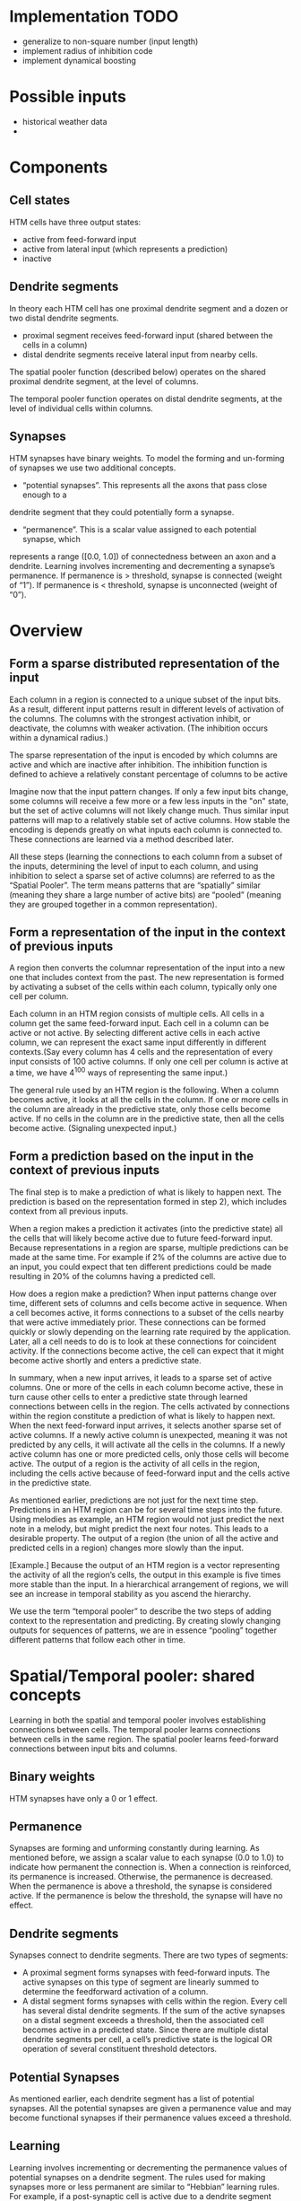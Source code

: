 # notes.org
# notes about numenta HTM

* Implementation TODO
  + generalize to non-square number (input length)
  + implement radius of inhibition code
  + implement dynamical boosting


* Possible inputs
  + historical weather data
  +     


* Components
** Cell states
   HTM cells have three output states:
   + active from feed-forward input
   + active from lateral input (which represents a prediction)
   + inactive

** Dendrite segments
   In theory each HTM cell has one proximal dendrite segment and a dozen or two distal
   dendrite segments.
   + proximal segment receives feed-forward input (shared between the cells in a column)
   + distal dendrite segments receive lateral input from nearby cells.
     
   The spatial pooler function (described below) operates on the shared proximal dendrite
   segment, at the level of columns.
   
   The temporal pooler function operates on distal dendrite segments, at the level of
   individual cells within columns.

** Synapses
   HTM synapses have binary weights. To model the forming and un-forming of synapses we
   use two additional concepts.
   
   + “potential synapses”. This represents all the axons that pass close enough to a
   dendrite segment that they could potentially form a synapse.
   
   + “permanence”. This is a scalar value assigned to each potential synapse, which 
   represents a range ([0.0, 1.0]) of connectedness between an axon and a dendrite.
   Learning involves incrementing and decrementing a synapse’s permanence.
   If permanence is > threshold, synapse is connected (weight of “1”).
   If permanence is < threshold, synapse is unconnected (weight of “0”).


* Overview
** Form a sparse distributed representation of the input
   Each column in a region is connected to a unique subset of the input bits. As a result,
   different input patterns result in different levels of activation of the columns. The
   columns with the strongest activation inhibit, or deactivate, the columns with weaker
   activation. (The inhibition occurs within a dynamical radius.)

   The sparse representation of the input is encoded by which columns are active and which
   are inactive after inhibition. The inhibition function is defined to achieve a
   relatively constant percentage of columns to be active

   Imagine now that the input pattern changes. If only a few input bits change, some
   columns will receive a few more or a few less inputs in the "on" state, but the set of
   active columns will not likely change much. Thus similar input patterns will map to a
   relatively stable set of active columns. How stable the encoding is depends greatly on
   what inputs each column is connected to. These connections are learned via a method
   described later.

   All these steps (learning the connections to each column from a subset of the inputs,
   determining the level of input to each column, and using inhibition to select a sparse
   set of active columns) are referred to as the “Spatial Pooler”. The term means patterns
   that are “spatially” similar (meaning they share a large number of active bits) are
   “pooled” (meaning they are grouped together in a common representation).

** Form a representation of the input in the context of previous inputs
   A region then converts the columnar representation of the input into a new one that
   includes context from the past. The new representation is formed by activating a subset
   of the cells within each column, typically only one cell per column.
   
   Each column in an HTM region consists of multiple cells. All cells in a column get the
   same feed-forward input. Each cell in a column can be active or not active. By
   selecting different active cells in each active column, we can represent the exact same
   input differently in different contexts.(Say every column has 4 cells and the
   representation of every input consists of 100 active columns. If only one cell per
   column is active at a time, we have 4^100 ways of representing the same input.)
   
   The general rule used by an HTM region is the following. When a column becomes active,
   it looks at all the cells in the column. If one or more cells in the column are already
   in the predictive state, only those cells become active. If no cells in the column are
   in the predictive state, then all the cells become active. (Signaling unexpected
   input.)

** Form a prediction based on the input in the context of previous inputs
   The final step is to make a prediction of what is likely to happen next.  The
   prediction is based on the representation formed in step 2), which includes context
   from all previous inputs.
   
   When a region makes a prediction it activates (into the predictive state) all the cells
   that will likely become active due to future feed-forward input. Because
   representations in a region are sparse, multiple predictions can be made at the same
   time. For example if 2% of the columns are active due to an input, you could expect
   that ten different predictions could be made resulting in 20% of the columns having a
   predicted cell.

   How does a region make a prediction? When input patterns change over time, different
   sets of columns and cells become active in sequence. When a cell becomes active, it
   forms connections to a subset of the cells nearby that were active immediately
   prior. These connections can be formed quickly or slowly depending on the learning rate
   required by the application. Later, all a cell needs to do is to look at these
   connections for coincident activity. If the connections become active, the cell can
   expect that it might become active shortly and enters a predictive state.
   
   In summary, when a new input arrives, it leads to a sparse set of active columns.  One
   or more of the cells in each column become active, these in turn cause other cells to
   enter a predictive state through learned connections between cells in the region. The
   cells activated by connections within the region constitute a prediction of what is
   likely to happen next. When the next feed-forward input arrives, it selects another
   sparse set of active columns. If a newly active column is unexpected, meaning it was
   not predicted by any cells, it will activate all the cells in the columns.  If a newly
   active column has one or more predicted cells, only those cells will become active. The
   output of a region is the activity of all cells in the region, including the cells
   active because of feed-forward input and the cells active in the predictive state.
   
   As mentioned earlier, predictions are not just for the next time step. Predictions in
   an HTM region can be for several time steps into the future. Using melodies as example,
   an HTM region would not just predict the next note in a melody, but might predict the
   next four notes. This leads to a desirable property. The output of a region (the union
   of all the active and predicted cells in a region) changes more slowly than the input.

   [Example.] Because the output of an HTM region is a vector representing the activity of
   all the region’s cells, the output in this example is five times more stable than the
   input. In a hierarchical arrangement of regions, we will see an increase in temporal
   stability as you ascend the hierarchy.

   We use the term “temporal pooler” to describe the two steps of adding context to the
   representation and predicting. By creating slowly changing outputs for sequences of
   patterns, we are in essence “pooling” together different patterns that follow each
   other in time.


* Spatial/Temporal pooler: shared concepts
  Learning in both the spatial and temporal pooler involves establishing connections
  between cells. The temporal pooler learns connections between cells in the same
  region. The spatial pooler learns feed-forward connections between input bits and
  columns.

** Binary weights
   HTM synapses have only a 0 or 1 effect.

** Permanence
   Synapses are forming and unforming constantly during learning. As mentioned before, we
   assign a scalar value to each synapse (0.0 to 1.0) to indicate how permanent the
   connection is. When a connection is reinforced, its permanence is increased. Otherwise,
   the permanence is decreased. When the permanence is above a threshold, the synapse is
   considered active. If the permanence is below the threshold, the synapse will have no
   effect.

** Dendrite segments
   Synapses connect to dendrite segments. There are two types of segments:
   + A proximal segment forms synapses with feed-forward inputs. The active synapses on
     this type of segment are linearly summed to determine the feedforward activation of a
     column.
   + A distal segment forms synapses with cells within the region. Every cell has several
     distal dendrite segments. If the sum of the active synapses on a distal segment
     exceeds a threshold, then the associated cell becomes active in a predicted
     state. Since there are multiple distal dendrite segments per cell, a cell’s
     predictive state is the logical OR operation of several constituent threshold
     detectors.

** Potential Synapses
   As mentioned earlier, each dendrite segment has a list of potential synapses. All the
   potential synapses are given a permanence value and may become functional synapses if
   their permanence values exceed a threshold.
   
** Learning
   Learning involves incrementing or decrementing the permanence values of potential
   synapses on a dendrite segment. The rules used for making synapses more or less
   permanent are similar to “Hebbian” learning rules. For example, if a post-synaptic cell
   is active due to a dendrite segment receiving input above its threshold, then the
   permanence values of the synapses on that segment are modified. Synapses that are
   active, and therefore contributed to the cell being active, have their permanence
   increased. Synapses that are inactive, and therefore did not contribute, have their
   permanence decreased. The exact conditions under which synapse permanence values are
   updated differ in the spatial and temporal pooler.

   
* Spatial pooler concepts
  The most fundamental function of the spatial pooler is to convert a region’s input into
  a sparse pattern. The mechanism used to learn sequences and make predictions requires
  starting with sparse distributed patterns.
  
  There are several overlapping goals for the spatial pooler, which determine how the
  spatial pooler operates and learns:
  
** Use all columns
   One objective is to make sure all the columns learn to represent something useful
   regardless of how many columns you have. We don’t want columns that are never
   active. To prevent this from happening, we keep track of how often a column is active
   relative to its neighbors. If the relative activity of a column is too low, it boosts
   its input activity level until it starts to be part of the winning set of columns. In
   essence, all columns are competing with their neighbors to represent input patterns.

** Maintain desired density
   A region needs to form a sparse representation of its inputs. Columns with the most
   input inhibit their neighbors. There is a radius of inhibition which is proportional to
   the size of the receptive fields of the columns (and therefore can range from small to
   the size of the entire region). Within the radius of inhibition, we allow only a
   percentage of the columns with the most active input to be “winners”. The remainders of
   the columns are disabled. (A “radius” of inhibition implies a 2D arrangement of
   columns, but the concept can be adapted to other topologies.)

** Avoid trivial patterns
   We want all our columns to represent non-trivial patterns in the input. This goal
   can be achieved by setting a minimum threshold of input for the column to be active.
   For example, if we set the threshold to 50, it means that a column must have a least
   50 active synapses on its dendrite segment to be active, guaranteeing a certain level
   of complexity to the pattern it represents.

** Avoid extra connections
   If we aren’t careful, a column could form a large number of valid synapses. It would
   then respond strongly to many different unrelated input patterns. Different subsets of
   the synapses would respond to different patterns. To avoid this problem, we decrement
   the permanence value of any synapse that isn’t currently contributing to a winning
   column. By making sure non-contributing synapses are sufficiently penalized, we
   guarantee a column represents a limited number input patterns, sometimes only one.

** Self adjusting receptive fields
   We want our HTM regions to exhibit the flexibility that brains exhibit through
   neuroplasticity. If we allocate x columns to a region, it should learn how to best use
   that number of columns. If the input statistics change, the columns should change to
   best represent the new reality.

** Summary of goals
   In short, the designer of an HTM should be able to allocate any resources to a region
   and the region should do the best job it can of representing the input based on the
   available columns and input statistics.

   The general rule is that with more columns in a region, each column will represent
   larger and more detailed patterns in the input. Typically the columns also will be
   active less often, yet we will maintain a relative constant sparsity level. No new
   learning rules are required to achieve this highly desirable goal. By boosting inactive
   columns, inhibiting neighboring columns to maintain constant sparsity, establishing
   minimal thresholds for input, maintaining a large pool of potential synapses, and
   adding and forgetting synapses based on their contribution, the ensemble of columns
   will dynamically configure to achieve the desired effect.

   
* Spatial pooler details
  1. Start with an input consisting of a fixed number of bits. These bits might represent
     sensory data or they might come from another region lower in the hierarchy.
  
  2. Assign a fixed number of columns to the region receiving this input. Each column has
     an associated dendrite segment. Each dendrite segment has a set of potential synapses
     representing a subset of the input bits. Each potential synapse has a permanence
     value. Based on their permanence values, some of the potential synapses will be
     valid.
  
  3. For any given input, determine how many valid synapses on each column are connected
     to active input bits.
  
  4. The number of active synapses is multiplied by a “boosting” factor which is
     dynamically determined by how often a column is active relative to its neighbors.
  
  5. The columns with the highest activations after boosting disable all but a fixed
     percentage of the columns within an inhibition radius. The inhibition radius is
     itself dynamically determined by the spread (or “fan-out”) of input bits. There is
     now a sparse set of active columns.
  
  6. For each of the active columns, we adjust the permanence values of all the potential
     synapses. The permanence values of synapses aligned with active input bits are
     increased. The permanence values of synapses aligned with inactive input bits are
     decreased. The changes made to permanence values may change some synapses from being
     valid to not valid, and vice-versa.


* Temporal pooler concepts
  Recall that the temporal pooler learns sequences and makes predictions. The basic method
  is that when a cell becomes active, it forms connections to other cells that were active
  just prior. Cells can then predict when they will become active by looking at their
  connections. If all the cells do this, collectively they can store and recall sequences,
  and they can predict what is likely to happen next. There is no central storage for a
  sequence of patterns; instead, memory is distributed among the individual cells. Because
  the memory is distributed, the system is robust to noise and error. Individual cells can
  fail, usually with little or no discernible effect.
  
  It is worth noting a few important properties of sparse distributed representations that
  the temporal pooler exploits.
  
  Assume we have a hypothetical region that always forms representations by using 200
  active cells out of a total of 10,000 cells (2% of the cells are active at any time).
  How can we remember and recognize a particular pattern of 200 active cells? A simple way
  to do this is to make a list of the 200 active cells we care about. If we see the same
  200 cells active again we recognize the pattern. However, what if we made a list of only
  20 of the 200 active cells and ignored the other 180? What would happen? You might think
  that remembering only 20 cells would cause lots of errors, that those 20 cells would be
  active in many different patterns of 200. But this isn’t the case. Because the patterns
  are large and sparse (in this example 200 active cells out of 10,000), remembering 20
  active cells is almost as good as remembering all 200. The chance for error in a
  practical system is exceedingly small and we have reduced our memory needs considerably.
  
  The cells in an HTM region take advantage of this property. Each of a cell’s dendrite
  segments has a set of connections to other cells in the region. A dendrite segment forms
  these connections as a means of recognizing the state of the network at some point in
  time. There may be hundreds or thousands of active cells nearby but the dendrite segment
  only has to connect to 15 or 20 of them. When the dendrite segment sees 15 of those
  active cells, it can be fairly certain the larger pattern is occurring. This technique
  is called “sub-sampling” and is used throughout the HTM algorithms.
  
  Every cell participates in many different distributed patterns and in many different
  sequences. A particular cell might be part of dozens or hundreds of temporal
  transitions. Therefore every cell has several dendrite segments, not just one. Ideally a
  cell would have one dendrite segment for each pattern of activity it wants to
  recognize. Practically though, a dendrite segment can learn connections for several
  completely different patterns and still work well. For example, one segment might learn
  20 connections for each of 4 different patterns, for a total of 80 connections. We then
  set a threshold so the dendrite segment becomes active when any 15 of its connections
  are active. This introduces the possibility for error. It is possible, by chance, that
  the dendrite reaches its threshold of 15 active connections by mixing parts of different
  patterns. However, this kind of error is very unlikely, again due to the sparseness of
  the representations. Now we can see how a cell with one or two dozen dendrite segments
  and a few thousand synapses can recognize hundreds of separate states of cell activity.

  
* Temporal pooler details
  Here we enumerate the steps performed by the temporal pooler. We start where the spatial
  pooler left off, with a set of active columns representing the feed-forward input.
  
  1. For each active column, check for cells in the column that are in a predictive state,
     and activate them. If no cells are in a predictive state, activate all the cells in
     the column. The resulting set of active cells is the representation of the input in
     the context of prior input.
  
  2. For every dendrite segment on every cell in the region, count how many established
     synapses are connected to active cells. If the number exceeds a threshold, that
     dendrite segment is marked as active. Cells with active dendrite segments are put in
     the predictive state unless they are already active due to feedforward input. Cells
     with no active dendrites and not active due to bottom-up input become or remain
     inactive. The collection of cells now in the predictive state is the prediction of
     the region.
  
  3. When a dendrite segment becomes active, modify the permanence values of all the
     synapses associated with the segment. For every potential synapse on the active
     dendrite segment, increase the permanence of those synapses that are connected to
     active cells and decrement the permanence of those synapses connected to inactive
     cells. These changes to synapse permanence are marked as temporary. This modifies the
     synapses on segments that are already trained sufficiently to make the segment
     active, and thus lead to a prediction. However, we always want to extend predictions
     further back in time if possible. Thus, we pick a second dendrite segment on the same
     cell to train. For the second segment we choose the one that best matches the state
     of the system in the previous time step. For this segment, using the state of the
     system in the previous time step, increase the permanence of those synapses that are
     connected to active cells and decrement the permanence of those synapses connected to
     inactive cells. These changes to synapse permanence are marked as temporary.
  
  4. Whenever a cell switches from being inactive to active due to feed-forward input, we
     traverse each potential synapse associated with the cell and remove any temporary
     marks. Thus we update the permanence of synapses only if they correctly predicted the
     feed-forward activation of the cell.
  
  5. When a cell switches from either active state to inactive, undo any permanence
     changes marked as temporary for each potential synapse on this cell. We don’t want to
     strengthen the permanence of synapses that incorrectly predicted the feedforward
     activation of a cell.
  
  Note that only cells that are active due to feed-forward input propagate activity within
  the region, otherwise predictions would lead to further predictions. But all the active
  cells (feed-forward and predictive) form the output of a region and propagate to the
  next region in the hierarchy.

  
* Spatial pooler implementation
  The input to this code is an array of bottom-up binary inputs from sensory data or the
  previous level. The output is activeColumns(t) - the list of columns that win due to the
  bottom-up input at time t. This list is then sent as input to the temporal pooler (still
  acting in the same time step).
  
  The code is split into three distinct phases that occur in sequence:
  
  0. Initialization.  Prior to receiving any inputs, the region is initialized by
     computing a list of initial potential synapses for each column. This consists of a
     random set of inputs selected from the input space. Each input is represented by a
     synapse and assigned a random permanence value. The random permanence values are
     chosen with two criteria. First, the values are chosen to be in a small range around
     connectedPerm (the minimum permanence value at which a synapse is considered
     "connected"). This enables potential synapses to become connected (or disconnected)
     after a small number of training iterations. Second, each column has a natural center
     over the input region, and the permanence values have a bias towards this center
     (they have higher values near the center).
     
  1. Compute the overlap with the current input for each column.  Given an input vector,
     the first phase calculates the overlap of each column with that vector, which is
     simply the number of connected synapses with active inputs, multiplied by its
     boost. If this value is below minOverlap, we set the overlap score to zero.

  2. Compute the winning columns after inhibition.  The second phase calculates which
     columns remain as winners (active) after the inhibition step. desiredLocalActivity is
     a parameter that controls the number of columns that end up winning. For example, if
     desiredLocalActivity is 10, a column will be a winner if its overlap score is greater
     than the score of the 10'th highest column within its inhibition radius.

  3. Update synapse permanence and internal variables.  The third phase performs learning;
     it updates the permanence values of all synapses as necessary, as well as the boost
     and inhibition radius. For winning columns, if a synapse is active, its permanence
     value is incremented, otherwise it is decremented. There are two separate boosting
     mechanisms in place to help a column learn connections. If a column does not win
     often enough (as measured by activeDutyCycle), its overall boost value is increased.
     Alternatively, if a column's connected synapses do not overlap well with any inputs
     often enough (as measured by overlapDutyCycle), its permanence values are
     boosted. Note: once learning is turned off, boost(c) is frozen. Finally, at the end
     of Phase 3 the inhibition radius is recomputed.
   
  Although spatial pooler learning is inherently online, you can turn off learning by
  simply skipping Phase 3.

  
